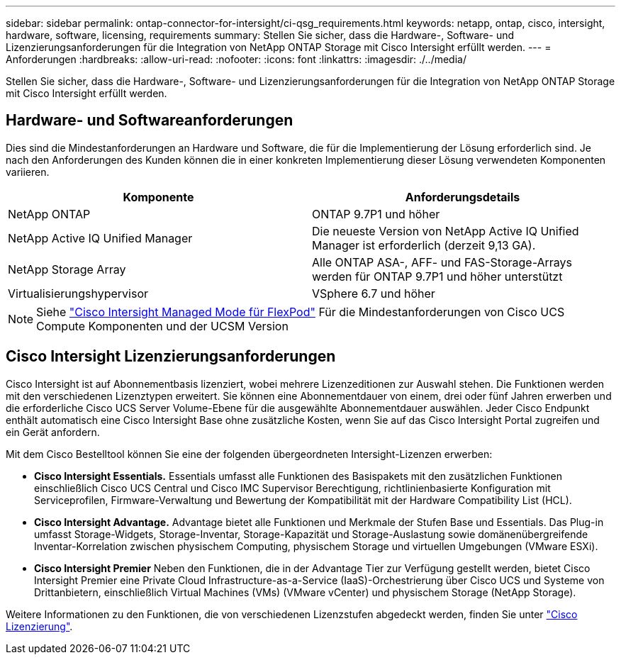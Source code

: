 ---
sidebar: sidebar 
permalink: ontap-connector-for-intersight/ci-qsg_requirements.html 
keywords: netapp, ontap, cisco, intersight, hardware, software, licensing, requirements 
summary: Stellen Sie sicher, dass die Hardware-, Software- und Lizenzierungsanforderungen für die Integration von NetApp ONTAP Storage mit Cisco Intersight erfüllt werden. 
---
= Anforderungen
:hardbreaks:
:allow-uri-read: 
:nofooter: 
:icons: font
:linkattrs: 
:imagesdir: ./../media/


[role="lead"]
Stellen Sie sicher, dass die Hardware-, Software- und Lizenzierungsanforderungen für die Integration von NetApp ONTAP Storage mit Cisco Intersight erfüllt werden.



== Hardware- und Softwareanforderungen

Dies sind die Mindestanforderungen an Hardware und Software, die für die Implementierung der Lösung erforderlich sind. Je nach den Anforderungen des Kunden können die in einer konkreten Implementierung dieser Lösung verwendeten Komponenten variieren.

|===
| Komponente | Anforderungsdetails 


| NetApp ONTAP | ONTAP 9.7P1 und höher 


| NetApp Active IQ Unified Manager | Die neueste Version von NetApp Active IQ Unified Manager ist erforderlich (derzeit 9,13 GA). 


| NetApp Storage Array | Alle ONTAP ASA-, AFF- und FAS-Storage-Arrays werden für ONTAP 9.7P1 und höher unterstützt 


| Virtualisierungshypervisor | VSphere 6.7 und höher 
|===

NOTE: Siehe https://www.cisco.com/c/en/us/solutions/collateral/data-center-virtualization/flexpod/cisco-imm-for-flexpod.html["Cisco Intersight Managed Mode für FlexPod"^] Für die Mindestanforderungen von Cisco UCS Compute Komponenten und der UCSM Version



== Cisco Intersight Lizenzierungsanforderungen

Cisco Intersight ist auf Abonnementbasis lizenziert, wobei mehrere Lizenzeditionen zur Auswahl stehen. Die Funktionen werden mit den verschiedenen Lizenztypen erweitert. Sie können eine Abonnementdauer von einem, drei oder fünf Jahren erwerben und die erforderliche Cisco UCS Server Volume-Ebene für die ausgewählte Abonnementdauer auswählen. Jeder Cisco Endpunkt enthält automatisch eine Cisco Intersight Base ohne zusätzliche Kosten, wenn Sie auf das Cisco Intersight Portal zugreifen und ein Gerät anfordern.

Mit dem Cisco Bestelltool können Sie eine der folgenden übergeordneten Intersight-Lizenzen erwerben:

* *Cisco Intersight Essentials.* Essentials umfasst alle Funktionen des Basispakets mit den zusätzlichen Funktionen einschließlich Cisco UCS Central und Cisco IMC Supervisor Berechtigung, richtlinienbasierte Konfiguration mit Serviceprofilen, Firmware-Verwaltung und Bewertung der Kompatibilität mit der Hardware Compatibility List (HCL).
* *Cisco Intersight Advantage.* Advantage bietet alle Funktionen und Merkmale der Stufen Base und Essentials. Das Plug-in umfasst Storage-Widgets, Storage-Inventar, Storage-Kapazität und Storage-Auslastung sowie domänenübergreifende Inventar-Korrelation zwischen physischem Computing, physischem Storage und virtuellen Umgebungen (VMware ESXi).
* *Cisco Intersight Premier* Neben den Funktionen, die in der Advantage Tier zur Verfügung gestellt werden, bietet Cisco Intersight Premier eine Private Cloud Infrastructure-as-a-Service (IaaS)-Orchestrierung über Cisco UCS und Systeme von Drittanbietern, einschließlich Virtual Machines (VMs) (VMware vCenter) und physischem Storage (NetApp Storage).


Weitere Informationen zu den Funktionen, die von verschiedenen Lizenzstufen abgedeckt werden, finden Sie unter https://intersight.com/help/getting_started#intersight_licensing["Cisco Lizenzierung"].
